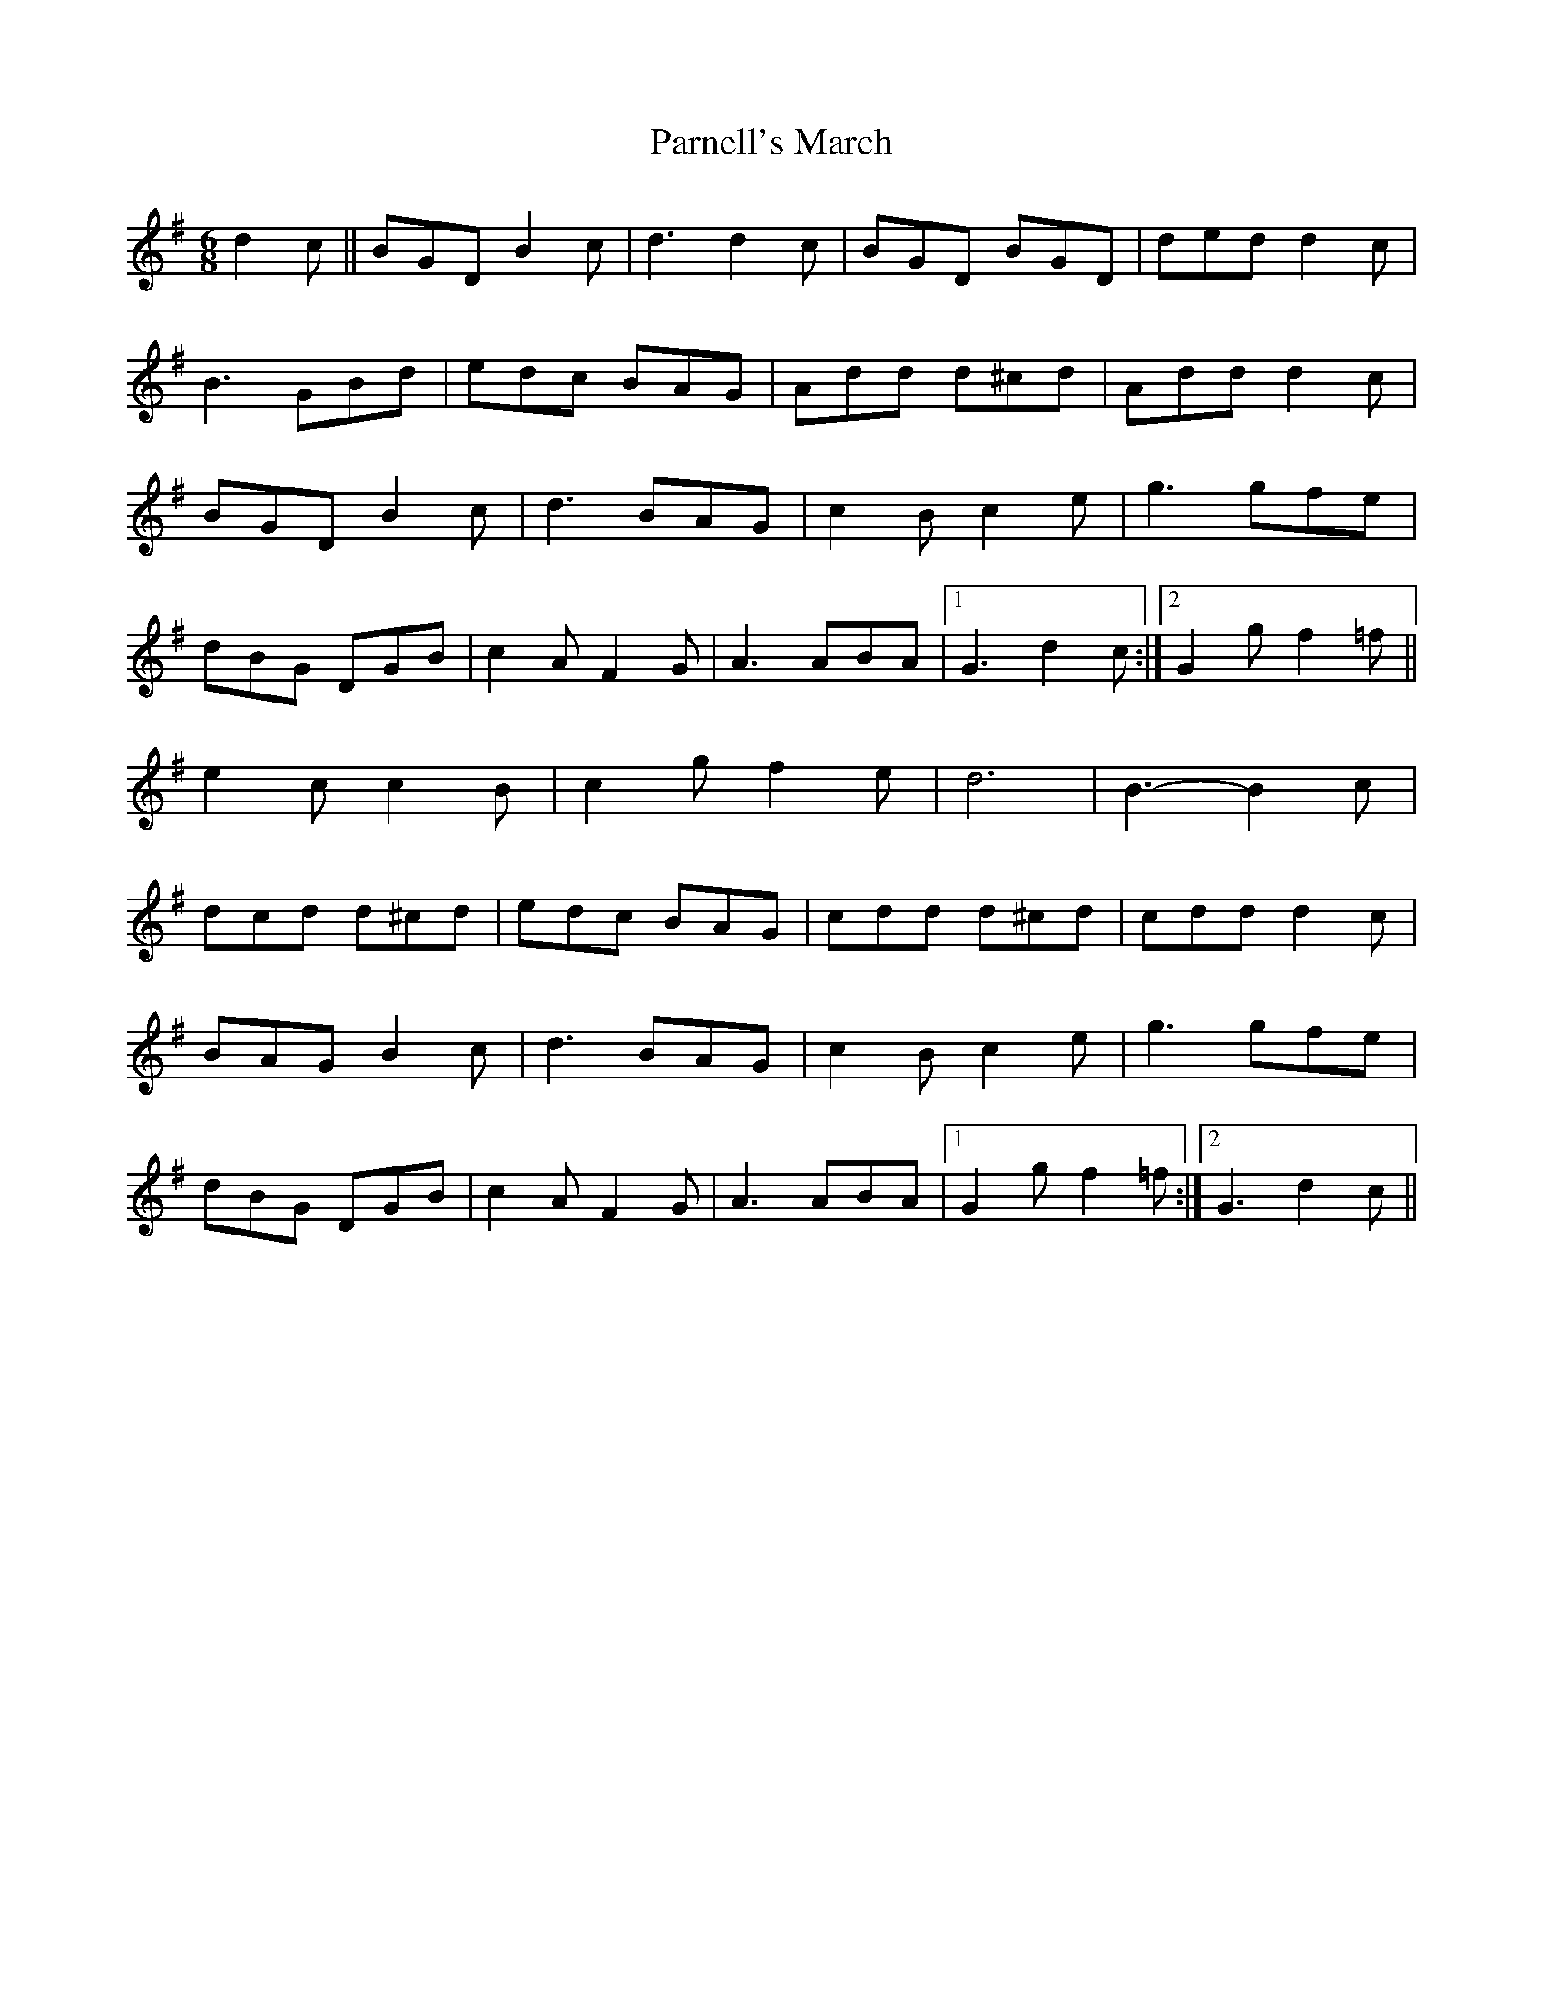 X: 31662
T: Parnell's March
R: jig
M: 6/8
K: Gmajor
d2 c||BGD B2 c|d3 d2 c|BGD BGD|ded d2c|
B3 GBd|edc BAG|Add d^cd|Add d2 c|
BGD B2 c|d3 BAG|c2 B c2 e|g3 gfe|
dBG DGB|c2 A F2 G|A3 ABA|1 G3 d2 c:|2 G2 g f2=f||
e2 cc2 B|c2gf2 e|d6|B3- B2 c|
dcd d^cd|edc BAG|cdd d^cd|cdd d2 c|
BAG B2 c|d3 BAG|c2 B c2 e|g3 gfe|
dBG DGB|c2 A F2 G|A3 ABA|1 G2 g f2 =f:|2 G3 d2 c||

